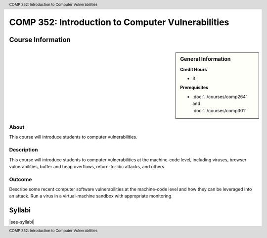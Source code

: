 .. header:: COMP 352: Introduction to Computer Vulnerabilities
.. footer:: COMP 352: Introduction to Computer Vulnerabilities

.. index::
    Introduction to Computer Vulnerabilities
    Introduction
    Computer Vulnerabilities
    Vulnerabilities
    COMP 352

##################################################
COMP 352: Introduction to Computer Vulnerabilities
##################################################

******************
Course Information
******************

.. sidebar:: General Information

    **Credit Hours**

    * 3

    **Prerequisites**

    * :doc:`../courses/comp264` and :doc:`../courses/comp301`

About
=====

This course will introduce students to computer vulnerabilities.

Description
===========

This course will introduce students to computer vulnerabilities at the machine-code level, including viruses, browser vulnerabilities, buffer and heap overflows, return-to-libc attacks, and others.

Outcome
=======

Describe some recent computer software vulnerabilities at the machine-code level and how they can be leveraged into an attack.
Run a virus in a virtual-machine sandbox with appropriate monitoring.

*******
Syllabi
*******

|see-syllabi|
